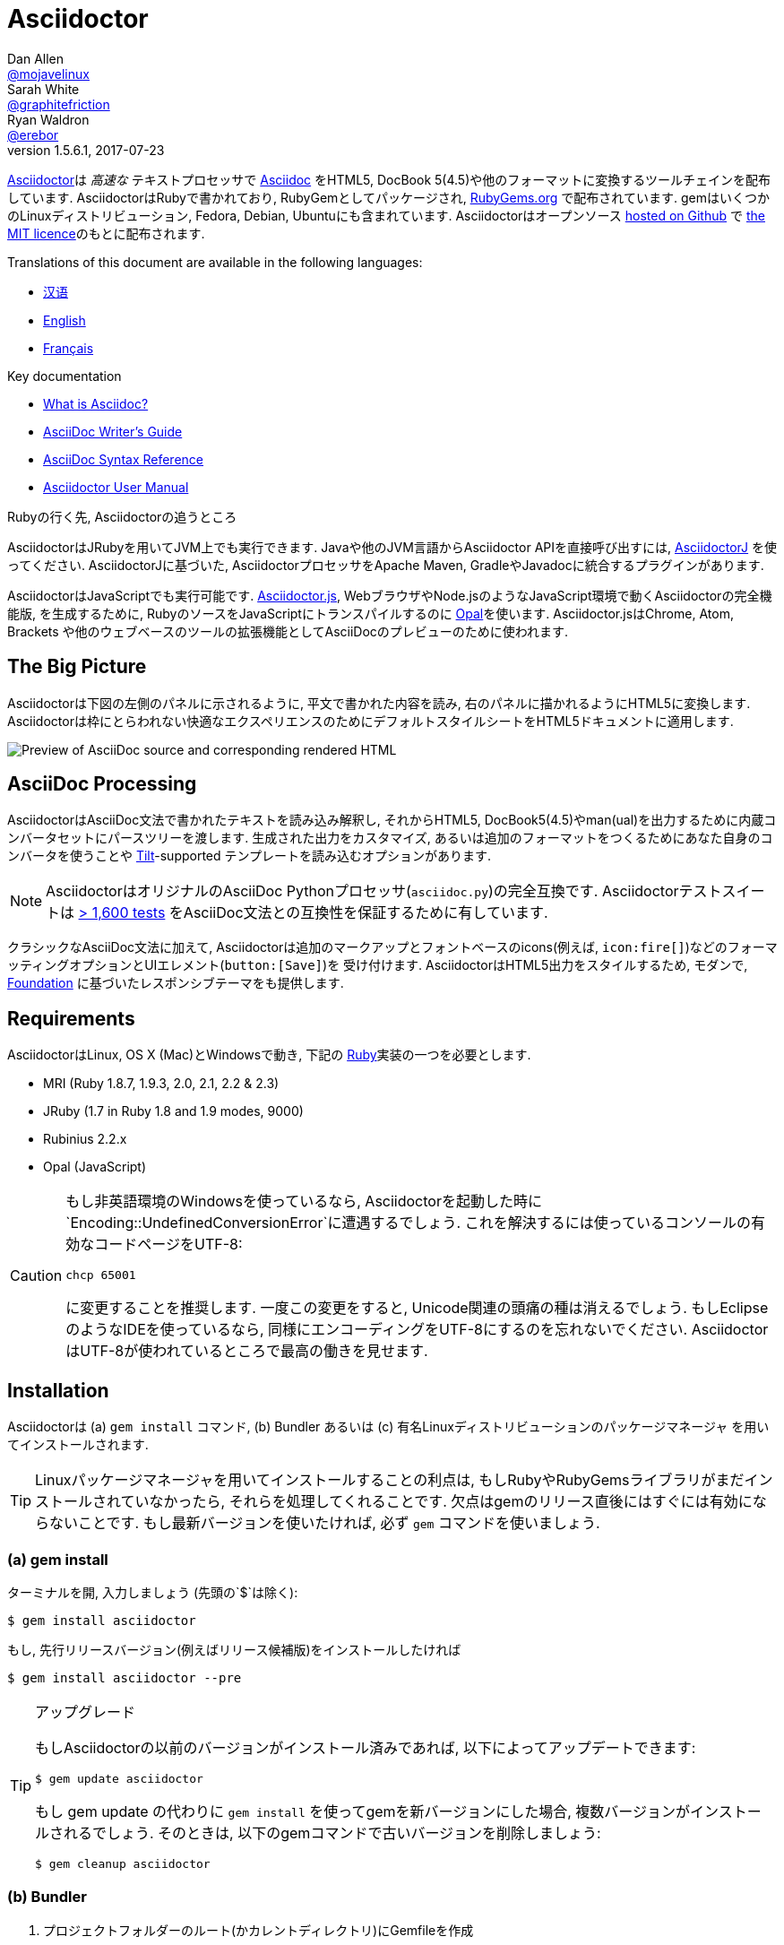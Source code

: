= Asciidoctor
Dan Allen <https://github.com/mojavelinux[@mojavelinux]>; Sarah White <https://github.com/graphitefriction[@graphitefriction]>; Ryan Waldron <https://github.com/erebor[@erebor]>
v1.5.6.1, 2017-07-23
// settings:
:page-layout: base
:idprefix:
:idseparator: -
:source-language: ruby
:language: {source-language}
ifndef::env-github[:icons: font]
ifdef::env-github[]
:status:
:outfilesuffix: .adoc
:caution-caption: :fire:
:important-caption: :exclamation:
:note-caption: :paperclip:
:tip-caption: :bulb:
:warning-caption: :warning:
endif::[]
// Variables:
:release-version: 1.5.6.1
// URIs:
:uri-org: https://github.com/asciidoctor
:uri-repo: {uri-org}/asciidoctor
:uri-asciidoctorj: {uri-org}/asciidoctorj
:uri-asciidoctorjs: {uri-org}/asciidoctor.js
:uri-project: http://asciidoctor.org
ifdef::env-site[:uri-project: link:]
:uri-docs: {uri-project}/docs
:uri-news: {uri-project}/news
:uri-manpage: {uri-project}/man/asciidoctor
:uri-issues: {uri-repo}/issues
:uri-contributors: {uri-repo}/graphs/contributors
:uri-rel-file-base: link:
:uri-rel-tree-base: link:
ifdef::env-site[]
:uri-rel-file-base: {uri-repo}/blob/master/
:uri-rel-tree-base: {uri-repo}/tree/master/
endif::[]
:uri-changelog: {uri-rel-file-base}CHANGELOG.adoc
:uri-contribute: {uri-rel-file-base}CONTRIBUTING.adoc
:uri-license: {uri-rel-file-base}LICENSE.adoc
:uri-tests: {uri-rel-tree-base}test
:uri-discuss: http://discuss.asciidoctor.org
:uri-irc: irc://irc.freenode.org/#asciidoctor
:uri-rubygem: https://rubygems.org/gems/asciidoctor
:uri-what-is-asciidoc: {uri-docs}/what-is-asciidoc
:uri-user-manual: {uri-docs}/user-manual
:uri-install-docker: https://github.com/asciidoctor/docker-asciidoctor
//:uri-install-doc: {uri-docs}/install-toolchain
:uri-install-osx-doc: {uri-docs}/install-asciidoctor-macosx
:uri-render-doc: {uri-docs}/render-documents
:uri-themes-doc: {uri-docs}/produce-custom-themes-using-asciidoctor-stylesheet-factory
:uri-gitscm-repo: https://github.com/git/git-scm.com
:uri-prototype: {uri-gitscm-repo}/commits/master/lib/asciidoc.rb
:uri-freesoftware: https://www.gnu.org/philosophy/free-sw.html
:uri-foundation: http://foundation.zurb.com
:uri-tilt: https://github.com/rtomayko/tilt
:uri-ruby: https://ruby-lang.org
// images:
:image-uri-screenshot: https://raw.githubusercontent.com/asciidoctor/asciidoctor/master/screenshot.png

{uri-project}/[Asciidoctor]は _高速な_ テキストプロセッサで {uri-what-is-asciidoc}[Asciidoc] をHTML5, DocBook 5(4.5)や他のフォーマットに変換するツールチェインを配布しています.
AsciidoctorはRubyで書かれており, RubyGemとしてパッケージされ,  {uri-rubygem}[RubyGems.org] で配布されています.
gemはいくつかのLinuxディストリビューション, Fedora, Debian, Ubuntuにも含まれています.
Asciidoctorはオープンソース {uri-repo}[hosted on Github] で {uri-license}[the MIT licence]のもとに配布されます.

ifndef::env-site[]
Translations of this document are available in the following languages:

* {uri-rel-file-base}README-zh_CN.adoc[汉语]
* {uri-rel-file-base}README.adoc[English]
* {uri-rel-file-base}README-fr.adoc[Français]
endif::[]

.Key documentation
[.compact]
* {uri-docs}/what-is-asciidoc[What is Asciidoc?]
* {uri-docs}/asciidoc-writers-guide[AsciiDoc Writer's Guide]
* {uri-docs}/asciidoc-syntax-quick-reference[AsciiDoc Syntax Reference]
* {uri-docs}/user-manual[Asciidoctor User Manual]

.Rubyの行く先, Asciidoctorの追うところ
****
AsciidoctorはJRubyを用いてJVM上でも実行できます.
Javaや他のJVM言語からAsciidoctor APIを直接呼び出すには,  {uri-asciidoctorj}[AsciidoctorJ] を使ってください.
AsciidoctorJに基づいた, AsciidoctorプロセッサをApache Maven, GradleやJavadocに統合するプラグインがあります.

AsciidoctorはJavaScriptでも実行可能です.
{uri-asciidoctorjs}[Asciidoctor.js], WebブラウザやNode.jsのようなJavaScript環境で動くAsciidoctorの完全機能版, を生成するために, RubyのソースをJavaScriptにトランスパイルするのに http://opalrb.org[Opal]を使います.
Asciidoctor.jsはChrome, Atom, Brackets や他のウェブベースのツールの拡張機能としてAsciiDocのプレビューのために使われます.
****

ifdef::status[]
.*Project health*
image:https://img.shields.io/travis/asciidoctor/asciidoctor/master.svg[Build Status (Travis CI), link=https://travis-ci.org/asciidoctor/asciidoctor]
image:https://ci.appveyor.com/api/projects/status/ifplu67oxvgn6ceq/branch/master?svg=true&amp;passingText=green%20bar&amp;failingText=%23fail&amp;pendingText=building%2E%2E%2E[Build Status (AppVeyor), link=https://ci.appveyor.com/project/asciidoctor/asciidoctor]
//image:https://img.shields.io/coveralls/asciidoctor/asciidoctor/master.svg[Coverage Status, link=https://coveralls.io/r/asciidoctor/asciidoctor]
image:https://codeclimate.com/github/asciidoctor/asciidoctor/badges/gpa.svg[Code Climate, link="https://codeclimate.com/github/asciidoctor/asciidoctor"]
image:https://inch-ci.org/github/asciidoctor/asciidoctor.svg?branch=master[Inline docs, link="https://inch-ci.org/github/asciidoctor/asciidoctor"]
endif::[]

== The Big Picture

Asciidoctorは下図の左側のパネルに示されるように, 平文で書かれた内容を読み, 右のパネルに描かれるようにHTML5に変換します.
Asciidoctorは枠にとらわれない快適なエクスペリエンスのためにデフォルトスタイルシートをHTML5ドキュメントに適用します.

image::{image-uri-screenshot}[Preview of AsciiDoc source and corresponding rendered HTML]

== AsciiDoc Processing
AsciidoctorはAsciiDoc文法で書かれたテキストを読み込み解釈し, それからHTML5, DocBook5(4.5)やman(ual)を出力するために内蔵コンバータセットにパースツリーを渡します.
生成された出力をカスタマイズ, あるいは追加のフォーマットをつくるためにあなた自身のコンバータを使うことや {uri-tilt}[Tilt]-supported テンプレートを読み込むオプションがあります.

NOTE: AsciidoctorはオリジナルのAsciiDoc Pythonプロセッサ(`asciidoc.py`)の完全互換です.
Asciidoctorテストスイートは {uri-tests}[> 1,600 tests] をAsciiDoc文法との互換性を保証するために有しています.

クラシックなAsciiDoc文法に加えて, Asciidoctorは追加のマークアップとフォントベースのicons(例えば, `+icon:fire[]+`)などのフォーマッティングオプションとUIエレメント(`+button:[Save]+`)を  受け付けます.
AsciidoctorはHTML5出力をスタイルするため, モダンで,  {uri-foundation}[Foundation] に基づいたレスポンシブテーマをも提供します.

== Requirements

AsciidoctorはLinux, OS X (Mac)とWindowsで動き, 下記の {uri-ruby}[Ruby]実装の一つを必要とします.

* MRI (Ruby 1.8.7, 1.9.3, 2.0, 2.1, 2.2 & 2.3)
* JRuby (1.7 in Ruby 1.8 and 1.9 modes, 9000)
* Rubinius 2.2.x
* Opal (JavaScript)

[CAUTION]
====
もし非英語環境のWindowsを使っているなら, Asciidoctorを起動した時に`Encoding::UndefinedConversionError`に遭遇するでしょう.
これを解決するには使っているコンソールの有効なコードページをUTF-8:

 chcp 65001

に変更することを推奨します.
一度この変更をすると, Unicode関連の頭痛の種は消えるでしょう.
もしEclipseのようなIDEを使っているなら, 同様にエンコーディングをUTF-8にするのを忘れないでください.
AsciidoctorはUTF-8が使われているところで最高の働きを見せます.
====

== Installation

Asciidoctorは (a) `gem install` コマンド,  (b) Bundler あるいは (c) 有名Linuxディストリビューションのパッケージマネージャ を用いてインストールされます.

TIP: Linuxパッケージマネージャを用いてインストールすることの利点は, もしRubyやRubyGemsライブラリがまだインストールされていなかったら, それらを処理してくれることです.
欠点はgemのリリース直後にはすぐには有効にならないことです.
もし最新バージョンを使いたければ, 必ず `gem` コマンドを使いましょう.

=== (a) gem install

ターミナルを開, 入力しましょう (先頭の`$`は除く):

 $ gem install asciidoctor

もし, 先行リリースバージョン(例えばリリース候補版)をインストールしたければ

 $ gem install asciidoctor --pre

.アップグレード
[TIP]
====
もしAsciidoctorの以前のバージョンがインストール済みであれば, 以下によってアップデートできます:

 $ gem update asciidoctor

もし gem update の代わりに `gem install` を使ってgemを新バージョンにした場合, 複数バージョンがインストールされるでしょう.
そのときは, 以下のgemコマンドで古いバージョンを削除しましょう:

 $ gem cleanup asciidoctor
====

=== (b) Bundler

. プロジェクトフォルダーのルート(かカレントディレクトリ)にGemfileを作成
. `asciidoctor` gemをGemfileに以下のように追加:
+
[source,subs=attributes+]
----
source 'https://rubygems.org'
gem 'asciidoctor'
# or specify the version explicitly
# gem 'asciidoctor', '{release-version}'
----

. Gemfileを保存
. ターミナルを開き, gemをインストール:

 $ bundle

gemをアップグレードするには, Gemfileで新バージョンを指定し, `bundle` を再び実行してください.
`bundle update` は他のgemもアップデートするため推奨されて *いない* ので, 思わぬ結果になるかも知れません.

=== (c) Linux package managers

==== DNF (Fedora 21 or greater)

dnfを使いFedora21かそれ以上にインストールするには, ターミナルを開き, 以下を入力してください:

 $ sudo dnf install -y asciidoctor

gemをアップグレードするには:

 $ sudo dnf update -y asciidoctor

TIP: お使いのシステムは自動的にrpmパッケージをアップデートするよう設定されているかも知れません.その場合, gemのアップデートのためにあなたがすべきことはありません.

==== apt-get (Debian, Ubuntu, Mint)

Debian, UbuntuまたはMintにインストールするには, ターミナルを開き, 以下を入力してください:

 $ sudo apt-get install -y asciidoctor

gemをアップグレードするには:

 $ sudo apt-get upgrade -y asciidoctor

TIP: お使いのシステムは自動的にdebパッケージをアップデートするよう設定されているかも知れません.その場合, gemのアップデートのためにあなたがすべきことはありません.

パッケージマネージャ(apt-get)によってインストールされたバージョンのAsciidoctorは最新リリースのAsciidoctorではないかもしれません.
ディストリビューションのリリース毎に, どのバージョンがパッケージされているかはパッケージリポジトリを調べてください.

* https://packages.debian.org/search?keywords=asciidoctor&searchon=names&exact=1&suite=all&section=all[asciidoctor package by Debian release]
* http://packages.ubuntu.com/search?keywords=asciidoctor&searchon=names&exact=1&suite=all&section=all[asciidoctor package by Ubuntu release]
* https://community.linuxmint.com/software/view/asciidoctor[asciidoctor package by Mint release]

[CAUTION]
====
パッケージマネージャによって管理されているgemをアップデートするのに `gem udpate` コマンドを使うなといわれるでしょう.
そのようなことをするのは, パッケージマネージャがファイル(/usr/local下にインストールされた)を追跡できなくなるためにシステムが不安定な状態にするためです.
単純に, システムgemはパッケージマネージャによってのみ管理されるべきです.

もし, パッケージマネージャによってインストールされたのより新しいバージョンのAsciidoctorを使いたければ,  http://rvm.io[RVM] や https://github.com/rbenv/rbenv[rbenv]を使ってRubyをホームディレクトリ(すなわち, ユーザースペース)にインストールするべきです.
それから, 安心して `gem` コマンドをAsciidoctorのアップデート, インストールのために使うことができます.
RVMやrbenvを使っているなら, gemはシステムからは孤立した場所にインストールされます.
====

==== apk (Alpine Linux)

Alpine Linuxにgemをインストールするには, ターミナルを開き, 以下を入力してください:

 $ sudo apk add asciidoctor

gemをアップグレードするには:

 $ sudo apk add -u asciidoctor

TIP: お使いのシステムは自動的にapkパッケージをアップデートするよう設定されているかも知れません.その場合, gemのアップデートのためにあなたがすべきことはありません.

=== Other installation options

* {uri-install-docker}[Installing Asciidoctor using Docker]
* {uri-install-osx-doc}[Installing Asciidoctor on Mac OS X]
// at the moment, the following entry is just a reiteration of the information in this README
//* {uri-install-doc}[Installing the Asciidoctor toolchain]

== Usage

Asciidoctorのインストールに成功すれば,  `asciidoctor` コマンドラインインターフェース(CLI)がPATH中で有効になります.
確認のために, 以下をターミナルで実行しましょう:

 $ asciidoctor --version

AsciidoctorのバージョンとRuby環境についての情報がターミナルに出力されたのを見ることができるはずです.

[.output,subs=attributes+]
....
Asciidoctor {release-version} [http://asciidoctor.org]
Runtime Environment (ruby 2.4.1p111 [x86_64-linux]) (lc:UTF-8 fs:UTF-8 in:- ex:UTF-8)
....

AsciidoctorはAPIを提供します.
APIは他のRubyソフトウェア, Rails, SinatraとGitHub, そして他の言語, Java (via {uri-asciidoctorj}[AsciidoctorJ] )とJavaScript (via {uri-asciidoctorjs}[Asciidoctor.js])との統合を意図しています.

=== Command line interface (CLI)

`asciidoctorjs` コマンドはAsciidoctorをコマンドライン(つまりターミナル)から起動することを可能にします.

次のコマンドはファイルREADME.adocをHTMLに変換し, 結果を同じディレクトリのREADME.htmlに保存します.
生成されたHTMLファイルの名前はソースファイル依存し, その拡張子を `.html` に変えます.

 $ asciidoctor README.adoc

Asciidoctorプロセッサに様々なフラグやスイッチを与えることで制御できます.それは以下を用いて調べることができます:

 $ asciidoctor --help

例えば, ファイルを異なるディレクトリに書き出すには:

 $ asciidoctor -D output README.adoc

`asciidoctor` {uri-manpage}[man page] はコマンドライン・インタフェースの完全なリファレンスを提供します.

`asciidoctor` コマンドの使い方についてもっと学ぶには以下を参照してください.

* {uri-render-doc}[How do I convert a document?]
* {uri-themes-doc}[How do I use the Asciidoctor stylesheet factory to produce custom themes?]

=== Ruby API

Asciidoctorをアプリケーションの中で使うには, まずgemをrequireする必要があります:

[source]
require 'asciidoctor'

それから, AsciiDocソースファイルをHTMLファイルに変換できます:

[source]
Asciidoctor.convert_file 'README.adoc', to_file: true, safe: :safe

WARNING: AsciidoctorをAPI経由で使っている時, デフォルトのセーフモードは `:secure` です.
セキュアモードでは,  `include` ディレクティブを含むいくつかのコア機能は無効化されています.
もしこれらの機能を有効化したい場合, 明示的にセーフモードを `:server` (推奨)か `:safe` にする必要があります.

AsciiDoc文字列を埋め込みHTML(HTMLページヘの挿入)へ変換することもできます:

[source]
----
content = '_Zen_ in the art of writing http://asciidoctor.org[AsciiDoc].'
Asciidoctor.convert content, safe: :safe
----

もし完全なHTMLドキュメントを求めるのであれば,  `header_footer` オプションを以下の通り有効にしてください:

[source]
----
content = '_Zen_ in the art of writing http://asciidoctor.org[AsciiDoc].'
html = Asciidoctor.convert content, header_footer: true, safe: :safe
----

パースされたドキュメントにアクセスしたいのなら, 変換を個々のステップに分割することが出来ます:

[source]
----
content = '_Zen_ in the art of writing http://asciidoctor.org[AsciiDoc].'
document = Asciidoctor.load content, header_footer: true, safe: :safe
puts document.doctitle
html = document.convert
----

Asciidoctorの生成する出力が気に入らないのであれば,  _あなたはそれを変更できる_ ことを忘れないでください!
Asciidoctorはパースされたドキュメントを生成された出力に変換する処理を扱うカスタムコンバーターをサポートしています.

断片的な出力をカスタマイズする簡単な方法の一つはテンプレートコンバーターを使うことです.
テンプレートコンバーターによって, ドキュメント中のあらゆるノードの変換を扱うために {uri-tilt}[Tilt]-supportedテンプレートファイルを使うことができます.

そのようにすれば, 出力を100%制御することが _できます_ .
APIの使い方や出力のカスタマイズ方法についてのより詳しい情報は {uri-user-manual}[user manual] を参照してください.

== Contributing

{uri-freesoftware}[free software] の精神においては,  _everyone_ がこのプロジェクトを改良するのをたすけることが勧められています.
もしエラーや手抜かりをソースコード, ドキュメント, あるいはウェブサイトに見つけたのなら, 恥じることなく修正と共にpull requestの開設やissueの送信をしてください.
New contributors are always welcome!

*あなた*  にもできることがあります:

* 先行バージョン(alpha, beta or preview)の使用
* バグレポート
* 新機能提案
* ドキュメントの執筆
* 仕様の執筆
* コーディング -- _パッチでも, 足りなすぎるなんてことはありません_
** typoの修正
** コメントの追加
** 一貫性のないホワイトスペースの除去
** テストの記述!
* リファクタリング
*  {uri-issues}[issues] の修正
* パッチの批評

{uri-contribute}[Contributing] ガイドはどうやってスタイルをつくるか, issueを送るか, 機能リクエスト, コーディング, ドキュメンテーションをAsciidoctor Projectにするかについての情報を提供しています.

== Getting Help

Asciidoctorプロジェクトはあなたが簡単に著作を書いて, 配布するのをたすけるため開発されています.
しかしあなたのフィードバックなしにはできません!
ディスカッションリストで, Twitterで, チャットルームで, 質問し, プロジェクトのあらゆる側面について話し合うようお勧めします.

Discussion list (Nabble):: {uri-discuss}
Twitter:: #asciidoctor hashtag or @asciidoctor mention
Chat (Gitter):: image:https://badges.gitter.im/Join%20In.svg[Gitter, link=https://gitter.im/asciidoctor/asciidoctor]

ifdef::env-github[]
Further information and documentation about Asciidoctor can be found on the project's website.

{uri-project}/[Home] | {uri-news}[News] | {uri-docs}[Docs]
endif::[]

GitHub上のAsciidoctorはプロジェクトのソースコード, イシュートラッカー, サブプロジェクトを管理しています.

Source repository (git):: {uri-repo}
Issue tracker:: {uri-issues}
Asciidoctor organization on GitHub:: {uri-org}

== Copyright and Licensing

Copyright (C) 2012-2017 Dan Allen, Ryan Waldron and the Asciidoctor Project.
Free use of this software is granted under the terms of the MIT License.

See the {uri-license}[LICENSE] file for details.

== Authors

*Asciidoctor* is led by https://github.com/mojavelinux[Dan Allen] and https://github.com/graphitefriction[Sarah White] and has received contributions from {uri-contributors}[many other individuals] in Asciidoctor's awesome community.
The project was initiated in 2012 by https://github.com/erebor[Ryan Waldron] and based on {uri-prototype}[a prototype] written by https://github.com/nickh[Nick Hengeveld].

*AsciiDoc* was started by Stuart Rackham and has received contributions from many other individuals in the AsciiDoc community.
